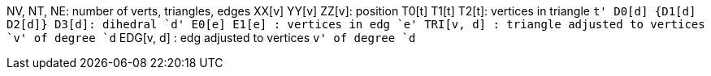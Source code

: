 NV, NT, NE: number of verts, triangles, edges
XX[v] YY[v] ZZ[v]: position
T0[t] T1[t] T2[t]: vertices in triangle `t'
D0[d] {D1[d] D2[d]} D3[d]: dihedral `d'
E0[e] E1[e]      : vertices in edg `e'
TRI[v, d]      : triangle adjusted to vertices `v' of degree `d`
EDG[v, d]      : edg adjusted to vertices `v' of degree `d`
